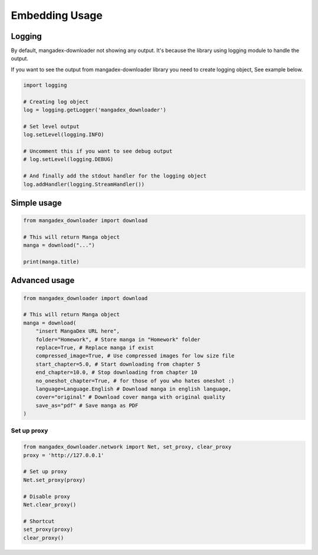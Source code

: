 Embedding Usage
=================

Logging
--------

By default, mangadex-downloader not showing any output. 
It's because the library using logging module to handle the output.

If you want to see the output from mangadex-downloader library you need to create logging object, See example below.

.. code-block:: python3

    import logging

    # Creating log object
    log = logging.getLogger('mangadex_downloader')

    # Set level output
    log.setLevel(logging.INFO)

    # Uncomment this if you want to see debug output
    # log.setLevel(logging.DEBUG)

    # And finally add the stdout handler for the logging object
    log.addHandler(logging.StreamHandler())

Simple usage
-------------

.. code-block:: python3

    from mangadex_downloader import download

    # This will return Manga object
    manga = download("...")

    print(manga.title)


Advanced usage
---------------

.. code-block:: python3

    from mangadex_downloader import download

    # This will return Manga object
    manga = download(
        "insert MangaDex URL here",
        folder="Homework", # Store manga in "Homework" folder
        replace=True, # Replace manga if exist
        compressed_image=True, # Use compressed images for low size file
        start_chapter=5.0, # Start downloading from chapter 5
        end_chapter=10.0, # Stop downloading from chapter 10
        no_oneshot_chapter=True, # for those of you who hates oneshot :)
        language=Language.English # Download manga in english language,
        cover="original" # Download cover manga with original quality
        save_as="pdf" # Save manga as PDF
    )

Set up proxy
~~~~~~~~~~~~~

.. code-block:: python3

    from mangadex_downloader.network import Net, set_proxy, clear_proxy
    proxy = 'http://127.0.0.1'

    # Set up proxy
    Net.set_proxy(proxy)

    # Disable proxy
    Net.clear_proxy()

    # Shortcut
    set_proxy(proxy)
    clear_proxy()









